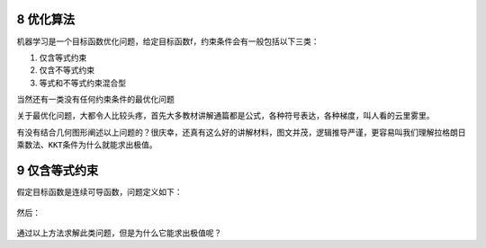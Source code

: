 8 优化算法
----------

机器学习是一个目标函数优化问题，给定目标函数f，约束条件会有一般包括以下三类：

1. 仅含等式约束

2. 仅含不等式约束

3. 等式和不等式约束混合型

当然还有一类没有任何约束条件的最优化问题

关于最优化问题，大都令人比较头疼，首先大多教材讲解通篇都是公式，各种符号表达，各种梯度，叫人看的云里雾里。

有没有结合几何图形阐述以上问题的？很庆幸，还真有这么好的讲解材料，图文并茂，逻辑推导严谨，更容易叫我们理解\ ``拉格朗日乘数法``\ 、\ ``KKT条件``\ 为什么就能求出极值。

9 仅含等式约束
---------------

假定目标函数是连续可导函数，问题定义如下：

.. figure:: ../../img/1578812286324.png
   :alt: 

然后：

.. figure:: ./img/1578812306173.png
   :alt: 

通过以上方法求解此类问题，但是为什么它能求出极值呢？

